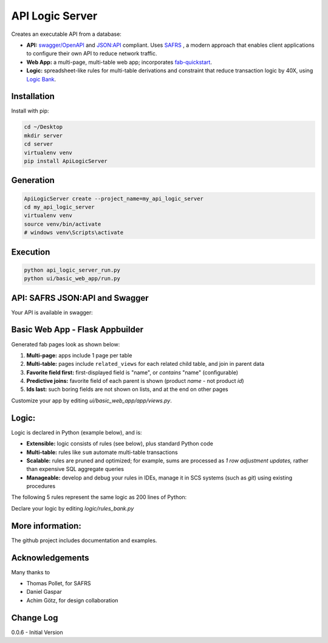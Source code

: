 API Logic Server
================

Creates an executable API from a database:

- **API:** `swagger/OpenAPI <https://swagger.io/>`_ and `JSON:API <jsonapi.org>`_ compliant.  Uses `SAFRS <https://pypi.org/project/safrs/>`_ , a modern approach that enables client applications to configure their own API to reduce network traffic.

- **Web App:** a multi-page, multi-table web app; incorporates `fab-quickstart <https://pypi.org/project/fab-quick-start/>`_.

- **Logic:** spreadsheet-like rules for multi-table derivations and constraint that reduce transaction logic by 40X, using `Logic Bank <https://pypi.org/project/logicbank//>`_.


Installation
------------
Install with pip:

.. code-block:: Python

    cd ~/Desktop
    mkdir server
    cd server
    virtualenv venv
    pip install ApiLogicServer


Generation
----------
.. code-block:: Python

    ApiLogicServer create --project_name=my_api_logic_server
    cd my_api_logic_server
    virtualenv venv
    source venv/bin/activate
    # windows venv\Scripts\activate


Execution
---------

.. code-block:: Python

    python api_logic_server_run.py
    python ui/basic_web_app/run.py

API: SAFRS JSON:API and Swagger
-------------------------------
Your API is available in swagger:

.. image:: https://github.com/valhuber/ApiLogicServer/blob/main/images/swagger.png?raw=true
    :width: 800px
    :align: center


Basic Web App - Flask Appbuilder
--------------------------------
Generated fab pages look as shown below:

#. **Multi-page:** apps include 1 page per table

#. **Multi-table:** pages include ``related_views`` for each related child table, and join in parent data

#. **Favorite field first:** first-displayed field is "name", or `contains` "name" (configurable)

#. **Predictive joins:** favorite field of each parent is shown (product *name* - not product *id*)

#. **Ids last:** such boring fields are not shown on lists, and at the end on other pages

.. image:: https://raw.githubusercontent.com/valhuber/fab-quick-start/master/images/generated-page.png
    :width: 800px
    :align: center

Customize your app by editing `ui/basic_web_app/app/views.py`.

Logic:
------
Logic is declared in Python (example below), and is:

- **Extensible:** logic consists of rules (see below), plus standard Python code

- **Multi-table:** rules like ``sum`` automate multi-table transactions

- **Scalable:** rules are pruned and optimized; for example, sums are processed as *1 row adjustment updates,* rather than expensive SQL aggregate queries

- **Manageable:** develop and debug your rules in IDEs, manage it in SCS systems (such as `git`) using existing procedures

The following 5 rules represent the same logic as 200 lines
of Python:

.. image:: https://github.com/valhuber/LogicBank/raw/main/images/example.png
    :width: 800px
    :align: center

Declare your logic by editing `logic/rules_bank.py`


More information:
-----------------
The github project includes documentation and examples.


Acknowledgements
----------------
Many thanks to

- Thomas Pollet, for SAFRS
- Daniel Gaspar
- Achim Götz, for design collaboration


Change Log
----------

0.0.6 - Initial Version